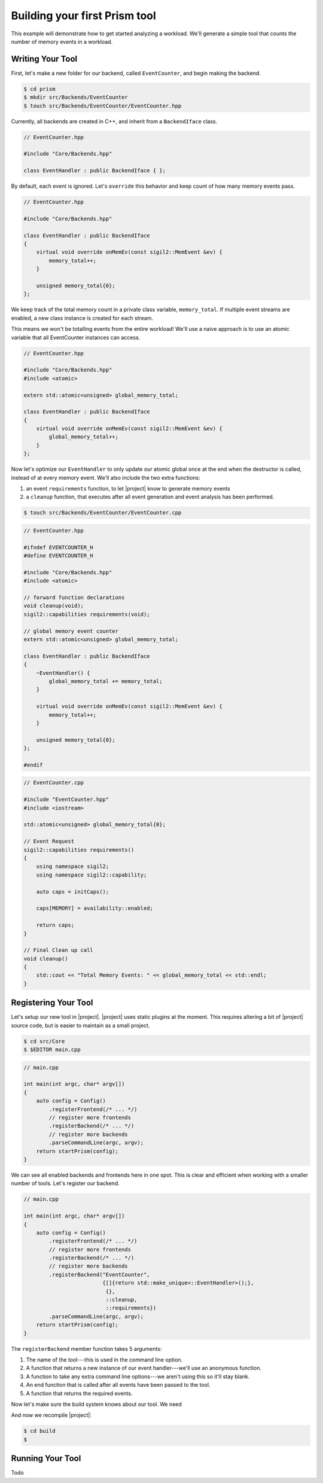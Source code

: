 Building your first Prism tool
==============================

This example will demonstrate how to get started analyzing a workload.
We'll generate a simple tool that counts the number of memory events in a workload.

Writing Your Tool
~~~~~~~~~~~~~~~~~

First, let's make a new folder for our backend, called ``EventCounter``,
and begin making the backend.

.. code-block:: sh

   $ cd prism
   $ mkdir src/Backends/EventCounter
   $ touch src/Backends/EventCounter/EventCounter.hpp

Currently, all backends are created in C++, and inherit from a ``BackendIface`` class.

.. Typically it's easier to analyze a trace file than to directly analyze a
   workload. That is, it's easier to generate a trace and post-process it multiple
   times, instead of analyzing the application on-the-fly. Parsing a trace file
   containing relevant data is going to be faster and more straightforward than
   running a workload *multiple* times and having |project| filter all the potential
   metadata *repeatedly*.

.. code-block:: cpp

   // EventCounter.hpp

   #include "Core/Backends.hpp"

   class EventHandler : public BackendIface { };

By default, each event is ignored.
Let's ``override`` this behavior and keep count of how many memory events pass.

.. code-block:: cpp

   // EventCounter.hpp

   #include "Core/Backends.hpp"

   class EventHandler : public BackendIface
   {
       virtual void override onMemEv(const sigil2::MemEvent &ev) {
           memory_total++;
       }

       unsigned memory_total{0};
   };

We keep track of the total memory count in a private class variable, ``memory_total``.
If multiple event streams are enabled, a new class instance is created for each stream.

This means we won't be totalling events from the entire workload!
We'll use a naive approach is to use an atomic variable that all EventCounter instances can access.

.. code-block:: cpp

   // EventCounter.hpp

   #include "Core/Backends.hpp"
   #include <atomic>

   extern std::atomic<unsigned> global_memory_total;

   class EventHandler : public BackendIface
   {
       virtual void override onMemEv(const sigil2::MemEvent &ev) {
           global_memory_total++;
       }
   };


Now let's optimize our ``EventHandler`` to only update our atomic global
once at the end when the destructor is called, instead of at every memory event.
We'll also include the two extra functions:

1. an event ``requirements`` function, to let |project| know to generate memory events
2. a ``cleanup`` function, that executes after all event generation and event analysis has been performed.

.. code-block:: sh

   $ touch src/Backends/EventCounter/EventCounter.cpp

.. code-block:: cpp

   // EventCounter.hpp

   #ifndef EVENTCOUNTER_H
   #define EVENTCOUNTER_H

   #include "Core/Backends.hpp"
   #include <atomic>

   // forward function declarations
   void cleanup(void);
   sigil2::capabilities requirements(void);

   // global memory event counter
   extern std::atomic<unsigned> global_memory_total;

   class EventHandler : public BackendIface
   {
       ~EventHandler() {
           global_memory_total += memory_total;
       }

       virtual void override onMemEv(const sigil2::MemEvent &ev) {
           memory_total++;
       }

       unsigned memory_total{0};
   };

   #endif

.. code-block:: cpp

   // EventCounter.cpp

   #include "EventCounter.hpp"
   #include <iostream>

   std::atomic<unsigned> global_memory_total{0};

   // Event Request
   sigil2::capabilities requirements()
   {
       using namespace sigil2;
       using namespace sigil2::capability;

       auto caps = initCaps();

       caps[MEMORY] = availability::enabled;

       return caps;
   }

   // Final Clean up call
   void cleanup()
   {
       std::cout << "Total Memory Events: " << global_memory_total << std::endl;
   }


.. _backendregistration:

Registering Your Tool
~~~~~~~~~~~~~~~~~~~~~

Let's setup our new tool in |project|.
|project| uses static plugins at the moment.
This requires altering a bit of |project| source code, but is easier to maintain as a small project.

.. code-block:: sh

   $ cd src/Core
   $ $EDITOR main.cpp

.. code-block:: cpp

   // main.cpp

   int main(int argc, char* argv[])
   {
       auto config = Config()
           .registerFrontend(/* ... */)
           // register more frontends
           .registerBackend(/* ... */)
           // register more backends
           .parseCommandLine(argc, argv);
       return startPrism(config);
   }

We can see all enabled backends and frontends here in one spot.
This is clear and efficient when working with a smaller number of tools.
Let's register our backend.

.. code-block:: cpp

   // main.cpp

   int main(int argc, char* argv[])
   {
       auto config = Config()
           .registerFrontend(/* ... */)
           // register more frontends
           .registerBackend(/* ... */)
           // register more backends
           .registerBackend("EventCounter",
                            {[]{return std::make_unique<::EventHandler>();},
                             {},
                             ::cleanup,
                             ::requirements})
           .parseCommandLine(argc, argv);
       return startPrism(config);
   }

The ``registerBackend`` member function takes 5 arguments:

1. The name of the tool---this is used in the command line option.
#. A function that returns a new instance of our event handler---we'll use an anonymous function.
#. A function to take any extra command line options---we aren't using this so it'll stay blank.
#. An end function that is called after all events have been passed to the tool.
#. A function that returns the required events.

Now let's make sure the build system knows about our tool.
We need

And now we recompile |project|:

.. code-block:: sh

   $ cd build
   $ 

Running Your Tool
~~~~~~~~~~~~~~~~~

Todo

